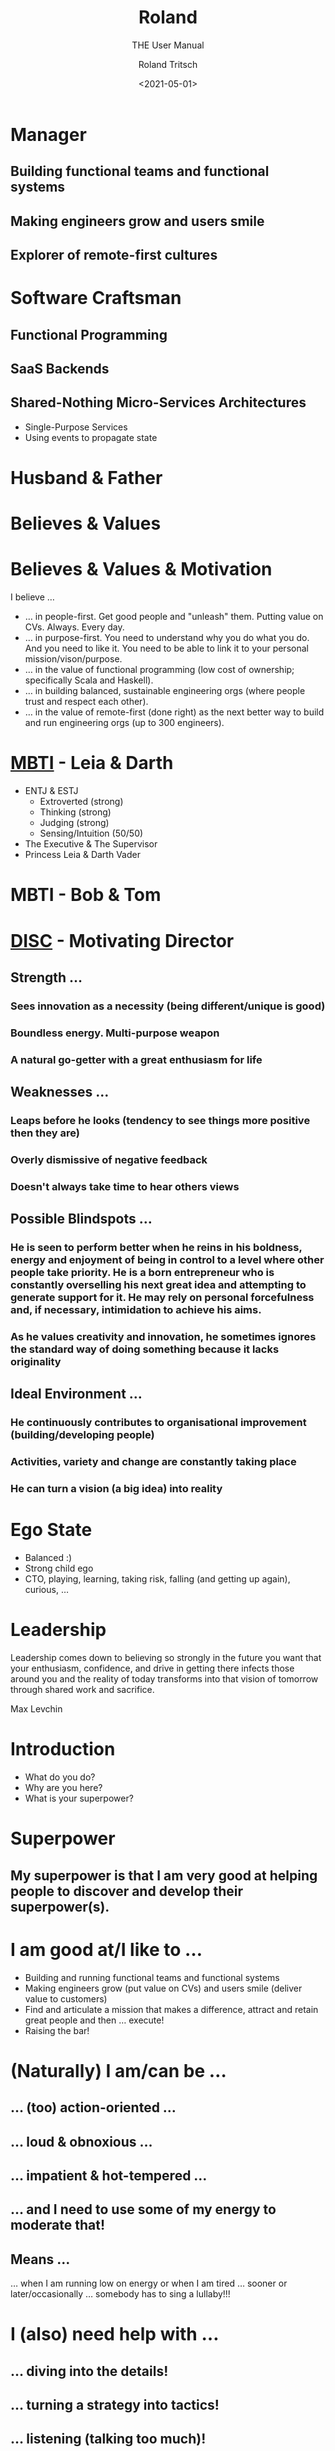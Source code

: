 #+title: Roland
#+subtitle: THE User Manual
#+date: <2021-05-01>
#+author: Roland Tritsch
#+email: roland@tritsch.org
#+options: timestamp:t date:nil title:t author:t
#+options: toc:nil num:nil
#+reveal_theme: beige
#+reveal_init_options: width:"60%"

* Manager
** Building functional teams and functional systems
** Making engineers grow and users smile
** Explorer of remote-first cultures
* Software Craftsman
** Functional Programming
** SaaS Backends
** Shared-Nothing Micro-Services Architectures
   - Single-Purpose Services
   - Using events to propagate state
* Husband & Father
  
  #+REVEAL_HTML: <img src="./images/family.png" width="80%"/>
  
* Believes & Values

  #+REVEAL_HTML: <img src="./images/believes.png" width="80%"/>

* Believes & Values & Motivation
  I believe ...
  - ... in people-first. Get good people and "unleash" them. Putting value on CVs. Always. Every day.
  - ... in purpose-first. You need to understand why you do what you do. And you need to like it. You need to be able to link it to your personal mission/vison/purpose.
  - ... in the value of functional programming (low cost of ownership; specifically Scala and Haskell).
  - ... in building balanced, sustainable engineering orgs (where people trust and respect each other).
  - ... in the value of remote-first (done right) as the next better way to build and run engineering orgs (up to 300 engineers).
* [[https://drive.google.com/open?id=0B27uLCKisOleQS1wRWZDN1lPOUE][MBTI]] - Leia & Darth

  #+REVEAL_HTML: <div class="column" style="float: left; width: 60%">
    - ENTJ & ESTJ
      - Extroverted (strong)
      - Thinking (strong)
      - Judging (strong)
      - Sensing/Intuition (50/50)
    - The Executive & The Supervisor
    - Princess Leia & Darth Vader
  #+REVEAL_HTML: </div>

  #+REVEAL_HTML: <div class="column" style="float: right; width: 40%"><img src="./images/mbti.png" width="80%"/></div>

* MBTI - Bob & Tom

  #+REVEAL_HTML: <div class="column" style="float: left; width: 50%; display: inline-block; vertical-align: middle"><img src="./images/bob.png" width="80%"/><center><b>Can we do/fix it? Yes, we can!</b></center></div>

  #+REVEAL_HTML: <div class="column" style="float: right; width: 50%; display: inline-block; vertical-align: middle"><img src="./images/tom.png"/><center><b>Always be useful!!!</b></center></div>

* [[https://drive.google.com/open?id=0B27uLCKisOleSHk4cG5aOEVCWUk][DISC]] - Motivating Director

  #+REVEAL_HTML: <img src="./images/disc.png" width="40%"/>

** Strength ...
*** Sees innovation as a necessity (being different/unique is good)
*** Boundless energy. Multi-purpose weapon
*** A natural go-getter with a great enthusiasm for life 
** Weaknesses ...
*** Leaps before he looks (tendency to see things more positive then they are)
*** Overly dismissive of negative feedback
*** Doesn't always take time to hear others views
** Possible Blindspots ...
*** He is seen to perform better when he reins in his boldness, energy and enjoyment of being in control to a level where other people take priority. He is a born entrepreneur who is constantly overselling his next great idea and attempting to generate support for it. He may rely on personal forcefulness and, if necessary, intimidation to achieve his aims.
*** As he values creativity and innovation, he sometimes ignores the standard way of doing something because it lacks originality
** Ideal Environment ...
*** He continuously contributes to organisational improvement (building/developing people)
*** Activities, variety and change are constantly taking place
*** He can turn a vision (a big idea) into reality 
* Ego State

  #+REVEAL_HTML: <div class="column" style="float: left; width: 70%">
    - Balanced :)
    - Strong child ego
    - CTO, playing, learning, taking risk, falling (and getting up again), curious, ...
  #+REVEAL_HTML: </div>

  #+REVEAL_HTML: <div class="column" style="float: right; width: 30%"><img src="./images/ego.jpeg" width="100%"/></div>

* Leadership

   Leadership comes down to believing so strongly in the future you want that your enthusiasm, confidence, and drive in getting there infects those around you and the reality of today transforms into that vision of tomorrow through shared work and sacrifice.

   Max Levchin

* Introduction
  - What do you do?
  - Why are you here?
  - What is your superpower?
* Superpower
** My superpower is that I am very good at helping people to discover and develop their superpower(s).
* I am good at/I like to ...

  #+REVEAL_HTML: <div class="column" style="float: left; width: 60%">
  - Building and running functional teams and functional systems
  - Making engineers grow (put value on CVs) and users smile (deliver value to customers)
  - Find and articulate a mission that makes a difference, attract and retain great people and then … execute!
  - Raising the bar!
  #+REVEAL_HTML: </div>

  #+REVEAL_HTML: <div class="column" style="float: right; width: 40%"><img src="./images/raise.png" width="80%"/></div>

* (Naturally) I am/can be ...
** ... (too) action-oriented ...
** ... loud & obnoxious ...
** ... impatient & hot-tempered ...
** ... and I need to use some of my energy to moderate that!
** Means ...

  #+REVEAL_HTML: <div class="column" style="float: left; width: 50%">
    ... when I am running low on energy or when I am tired ... sooner or later/occasionally ... somebody has to sing a lullaby!!!
  #+REVEAL_HTML: </div>

  #+REVEAL_HTML: <div class="column" style="float: right; width: 50%"><img src="./images/hulk.png"></div>

* I (also) need help with ...
** ... diving into the details!
** ... turning a strategy into tactics!
** ... listening (talking too much)!
** ... going slow (to go faster)!
   - Judging too early/fast
   - (Sometimes) Missing information
* Buttons **not** to push ...
** Try(ing) to manage, handle, manipulate, bully, ... me
   - Instead ... use the front door!
   - Are you asking me or are you telling me? Do not use questions to "ease" me into decsion that is already made!
   - Being in control vs. being controlled
** Telling me about important meetings that happened in the afternoon ...
   - Because ... I have TZ envy/FOMO/fear/anxiety
** (Unnecessarily) Waste ... time, energy, money, "resources", ...
   - Because ... I like to be effective/efficient (more than right and fast)
   - Because ... I like to work as hard as it needs to be (but not harder)
** Not wearing a headset ...
   - Because ... I perceive it as not caring how hard it is to understand you (I perceive it as egoistic/self-centered; I do not need a headset: I can hear you well))
* Little known fact

  #+REVEAL_HTML: <img src="https://live.staticflickr.com/5301/5601446934_1d3c807612_z.jpg" width="60%"/>

** The three things that made me the man I am today ...
* Q&A
* Appendix
** Resources

   - [[http://www.tritsch.org/about/][About]]
   - [[https://www.linkedin.com/in/rolandtritsch/][Linked-In]]
   - [[https://www.flickr.com/photos/rolandtritsch][Flickr]]
   - [[https://github.com/rolandtritsch][GitHub]]
   - [[https://twitter.com/innolocity][Innolocity]]
   - [[https://www.instagram.com/theextremedigitalnomad/][TheExtremeDigitalNomad]]

** Books ...
*** The Quark and the Jaguar - Murray Gell-Mann
*** Goedel, Escher, Bach - Douglas Hofstadter
*** Virtual Leadership: Secrets from the Round Table for the Multi-Site Manager - Jaclyn Kostner
*** The Hitchhiker's Guide to the Galaxy - Douglas Adams
*** Man's Search for Meaning - Viktor Frankl
*** Zorba the Greek - Nikos Kazantzakis
** Quotes ...
*** You cannot change the trajectory of a stationary object - Andrew O'Sullivan
*** Never waste a good crisis - Winston Churchill
*** 80% of something is better than a 100% of nothing - ???
*** Ever tried? Ever failed? No matter! Try again!! Fail better!!! - Samuel Beckett
*** People before Process and Problem/Project/Product - Walt Brown
*** You either work/care for something or somebody - Roland Tritsch
*** Give me the coffee and nobody get hurt - ???
*** Some people wish it would happen, some people want it to happen, some people make it happen - ???
*** Simple is hard - Rich Hickey
** I like ...
*** ... to build relationships and organisations based on trust and respect
*** Work-/Life-Harmony (I do not like Work-/Live-Balance)
*** Grit, showing up, hard work (doing what's right, not what's easy/popular), ...
*** Talking to each other, not about each other, ...
*** No surprises
   - I will miss the deadline next week vs. I will miss the deadline tomorrow
*** Ownership & accountability
   - Say what you do & Do what you say
   - I f...ed-up ... and here is what I am going to do about it
*** Being on time, being reliable, say-what-you-do/do-what-you-say, making promises and keeping them (and if not ... appologize, learn ... and move on), ...
*** Productive friction, disagree and commit, radical candor, ...
*** Do the right thing and do it right (with urgency)
*** Building a place where great engineers can do their best work
   - Where ... talent meets passion and purpose
   - Where ... mastery meets autonomy and purpose
   - Where ... accountability meets autonomy and authority
*** Good hiring
   - Nice/decent, humble/ego-less, intelligent people
   - That like to solve problems (and are good at it)
   - With good judgement (and a lot of common sense)
   - And good desicion making skills (using groups of people)
   (and that are passionate about software engineering and writing good, maintainable code)\\
   (and that have a [[https://www.youtube.com/watch?v=KUWn_TJTrnU][growth mindset]])
*** Strategic thinking/planning
   - Develop a sense of direction
     - ... for the next N steps/time-units
   - Execute on the first step/time-unit
   - Rinse and repeat
   (if you have no idea, where you want to go ...\\
   ... every direction is wrong)
*** [[http://tedn.life/reveal-iceberg/iceberg.html][Software Gardening and not hiting icebergs]]
*** [[https://tedn.life/2013/02/16/about-broken-windows-and-software-gardening-...-thoughts-from-the-pragmatic-programmer/][Fixing broken windows]]
*** [[http://tedn.life/reveal-the-power/why.html][The Power of Why]]
*** [[http://tedn.life/2018/11/30/advent-of-code-...-final-cut-...-and-first-cut/][Functional Programming]]
*** Synergy between Product and Engineering
   - Build the right thing and build it right
   - Understand what the customer wants/needs and complement it with what's possible
   - Do *not* [[https://tedn.life/2021/02/12/the-first-summit/hack-a-thon-community][build faster horses]]
*** Cameradery ...
    - we are in it together
    - we have each others back
*** ... to be useful
*** ... to complement (not compete)
   - be the oil in the gearbox
   - be(come) the missing puzzle-piece
*** Big/relevant/important ideas/projects/work
    - ... which (sometimes) makes me go into a direction where I try to boil the ocean.
*** Progress over perfection
*** Like/prefer to be the lowest performing team member in an A-team rather than the top performer in a B-team
*** Headsets/Good-Audio
*** To be effective and efficient (I do not like waste of time, engergy and money; e.g. bad meetings)
** I am ...
*** A worried optimist
*** The nicest slave driver you have ever worked for
*** WIP :) 
*** ...
** I will ...
*** Keep on giving you work until you say stop (and that is ok)
*** ...

